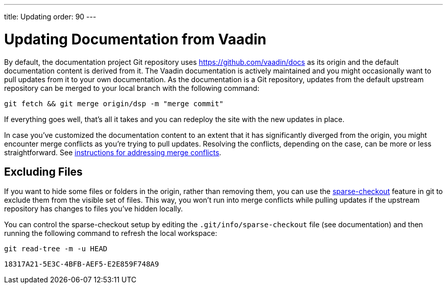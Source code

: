 ---
title: Updating
order: 90
---

= Updating Documentation from Vaadin

By default, the documentation project Git repository uses https://github.com/vaadin/docs as its origin and the default documentation content is derived from it.
The Vaadin documentation is actively maintained and you might occasionally want to pull updates from it to your own documentation.
As the documentation is a Git repository, updates from the default upstream repository can be merged to your local branch with the following command:

[source,terminal]
----
git fetch && git merge origin/dsp -m "merge commit"
----

If everything goes well, that's all it takes and you can redeploy the site with the new updates in place.

In case you've customized the documentation content to an extent that it has significantly diverged from the origin, you might encounter merge conflicts as you're trying to pull updates.
Resolving the conflicts, depending on the case, can be more or less straightforward.
See https://docs.github.com/en/github/collaborating-with-issues-and-pull-requests/addressing-merge-conflicts[instructions for addressing merge conflicts].


== Excluding Files

If you want to hide some files or folders in the origin, rather than removing them, you can use the https://git-scm.com/docs/git-sparse-checkout[sparse-checkout] feature in git to exclude them from the visible set of files.
This way, you won't run into merge conflicts while pulling updates if the upstream repository has changes to files you've hidden locally.

You can control the sparse-checkout setup by editing the [filename]`.git/info/sparse-checkout` file (see documentation) and then running the following command to refresh the local workspace:

[source,terminal]
----
git read-tree -m -u HEAD
----


[discussion-id]`18317A21-5E3C-4BFB-AEF5-E2E859F748A9`
